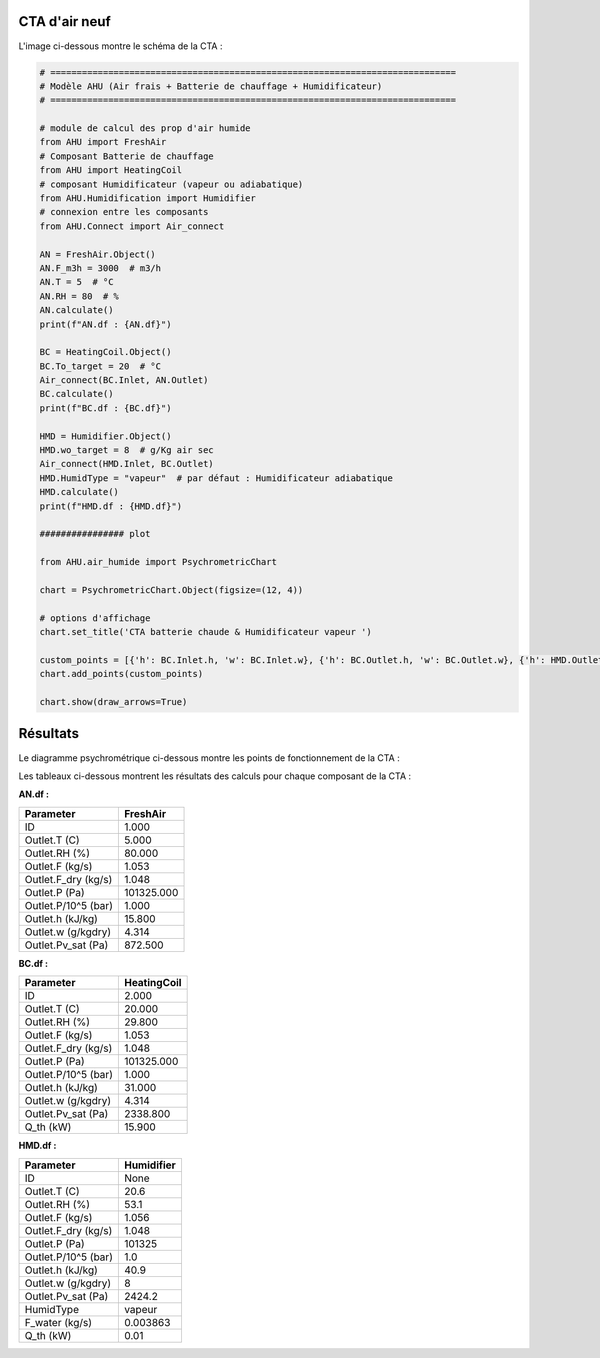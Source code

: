 .. _cta_air_neuf:

CTA d'air neuf
==============

L'image ci-dessous montre le schéma de la CTA :

.. image:: ../images/AHUFreshAir.png
   :alt: AHU Fresh Air
   :width: 600px
   :align: center

.. code-block:: python

    # =============================================================================
    # Modèle AHU (Air frais + Batterie de chauffage + Humidificateur)
    # =============================================================================

    # module de calcul des prop d'air humide
    from AHU import FreshAir
    # Composant Batterie de chauffage
    from AHU import HeatingCoil
    # composant Humidificateur (vapeur ou adiabatique)
    from AHU.Humidification import Humidifier
    # connexion entre les composants
    from AHU.Connect import Air_connect

    AN = FreshAir.Object()
    AN.F_m3h = 3000  # m3/h
    AN.T = 5  # °C
    AN.RH = 80  # %
    AN.calculate()
    print(f"AN.df : {AN.df}")

    BC = HeatingCoil.Object()
    BC.To_target = 20  # °C
    Air_connect(BC.Inlet, AN.Outlet)
    BC.calculate()
    print(f"BC.df : {BC.df}")

    HMD = Humidifier.Object()
    HMD.wo_target = 8  # g/Kg air sec
    Air_connect(HMD.Inlet, BC.Outlet)
    HMD.HumidType = "vapeur"  # par défaut : Humidificateur adiabatique
    HMD.calculate()
    print(f"HMD.df : {HMD.df}")

    ################ plot

    from AHU.air_humide import PsychrometricChart

    chart = PsychrometricChart.Object(figsize=(12, 4))

    # options d'affichage
    chart.set_title('CTA batterie chaude & Humidificateur vapeur ')

    custom_points = [{'h': BC.Inlet.h, 'w': BC.Inlet.w}, {'h': BC.Outlet.h, 'w': BC.Outlet.w}, {'h': HMD.Outlet.h, 'w': HMD.Outlet.w}]
    chart.add_points(custom_points)

    chart.show(draw_arrows=True)

Résultats
=========

Le diagramme psychrométrique ci-dessous montre les points de fonctionnement de la CTA :

.. image:: ../images/AHUFreshAir-Figure_1.png
   :alt: Diagramme psychrométrique
   :width: 600px
   :align: center

Les tableaux ci-dessous montrent les résultats des calculs pour chaque composant de la CTA :

**AN.df :**

.. list-table::
   :header-rows: 1

   * - Parameter
     - FreshAir
   * - ID
     - 1.000
   * - Outlet.T (C)
     - 5.000
   * - Outlet.RH (%)
     - 80.000
   * - Outlet.F (kg/s)
     - 1.053
   * - Outlet.F_dry (kg/s)
     - 1.048
   * - Outlet.P (Pa)
     - 101325.000
   * - Outlet.P/10^5 (bar)
     - 1.000
   * - Outlet.h (kJ/kg)
     - 15.800
   * - Outlet.w (g/kgdry)
     - 4.314
   * - Outlet.Pv_sat (Pa)
     - 872.500

**BC.df :**

.. list-table::
   :header-rows: 1

   * - Parameter
     - HeatingCoil
   * - ID
     - 2.000
   * - Outlet.T (C)
     - 20.000
   * - Outlet.RH (%)
     - 29.800
   * - Outlet.F (kg/s)
     - 1.053
   * - Outlet.F_dry (kg/s)
     - 1.048
   * - Outlet.P (Pa)
     - 101325.000
   * - Outlet.P/10^5 (bar)
     - 1.000
   * - Outlet.h (kJ/kg)
     - 31.000
   * - Outlet.w (g/kgdry)
     - 4.314
   * - Outlet.Pv_sat (Pa)
     - 2338.800
   * - Q_th (kW)
     - 15.900

**HMD.df :**

.. list-table::
   :header-rows: 1

   * - Parameter
     - Humidifier
   * - ID
     - None
   * - Outlet.T (C)
     - 20.6
   * - Outlet.RH (%)
     - 53.1
   * - Outlet.F (kg/s)
     - 1.056
   * - Outlet.F_dry (kg/s)
     - 1.048
   * - Outlet.P (Pa)
     - 101325
   * - Outlet.P/10^5 (bar)
     - 1.0
   * - Outlet.h (kJ/kg)
     - 40.9
   * - Outlet.w (g/kgdry)
     - 8
   * - Outlet.Pv_sat (Pa)
     - 2424.2
   * - HumidType
     - vapeur
   * - F_water (kg/s)
     - 0.003863
   * - Q_th (kW)
     - 0.01